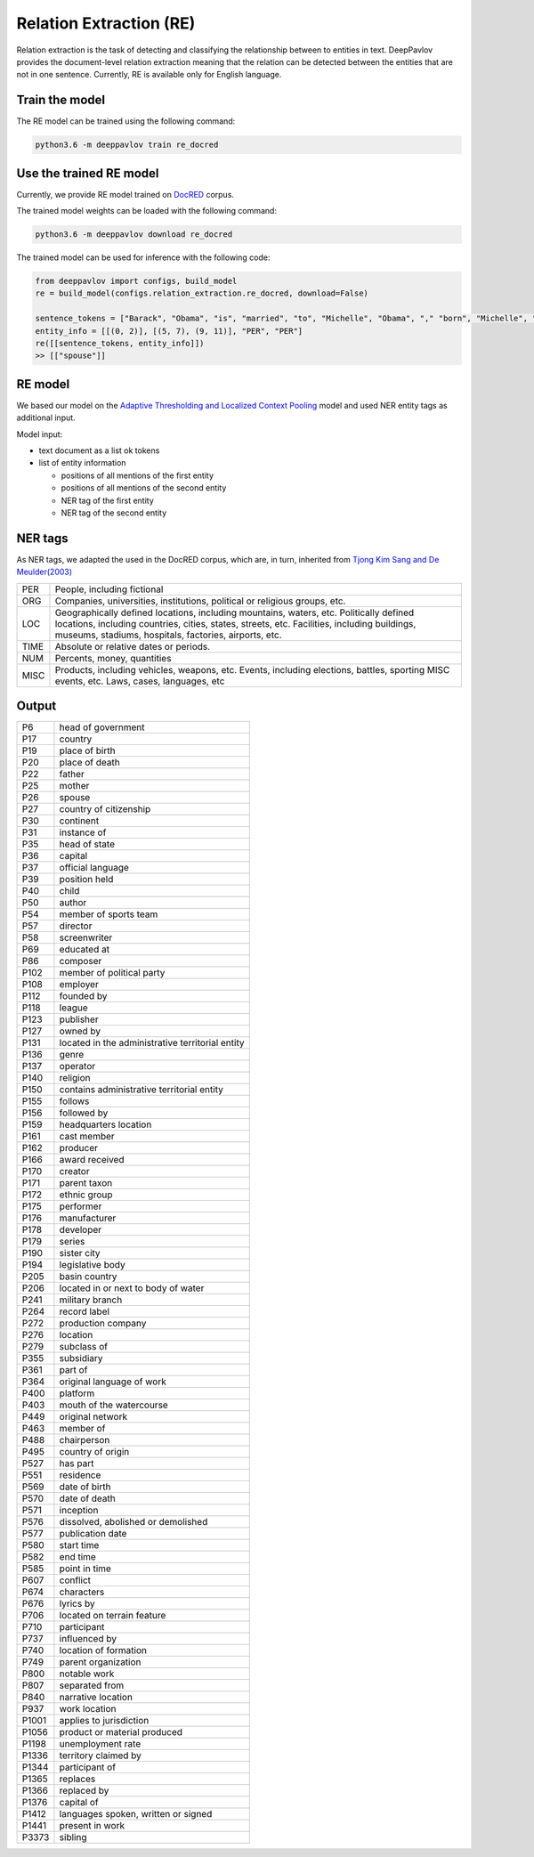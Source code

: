 Relation Extraction (RE)
==============================

Relation extraction is the task of detecting and classifying the relationship between to entities in text.
DeepPavlov provides the document-level relation extraction meaning that the relation can be detected between the entities that are not in one sentence.
Currently, RE is available only for English language.

Train the model
-----------------------

The RE model can be trained using the following command:

.. code:: bash

    python3.6 -m deeppavlov train re_docred

Use the trained RE model
-----------------------

Currently, we provide RE model trained on `DocRED <https://www.aclweb.org/anthology/|P19-1074/>`__ corpus.

The trained model weights can be loaded with the following command:

.. code:: bash

    python3.6 -m deeppavlov download re_docred

The trained model can be used for inference with the following code:

.. code:: python

    from deeppavlov import configs, build_model
    re = build_model(configs.relation_extraction.re_docred, download=False)

    sentence_tokens = ["Barack", "Obama", "is", "married", "to", "Michelle", "Obama", "," "born", "Michelle", "Robinson", "."]
    entity_info = [[(0, 2)], [(5, 7), (9, 11)], "PER", "PER"]
    re([[sentence_tokens, entity_info]])
    >> [["spouse"]]

RE model
-----------------------
We based our model on the `Adaptive Thresholding and Localized Context Pooling <https://arxiv.org/pdf/2010.11304.pdf>`__ model and used NER entity tags as additional input.

Model input:

- text document as a list ok tokens
- list of entity information

  - positions of all mentions of the first entity
  - positions of all mentions of the second entity
  - NER tag of the first entity
  - NER tag of the second entity

NER tags
-----------------------

As NER tags, we adapted the used in the DocRED corpus, which are, in turn, inherited from `Tjong Kim Sang and De Meulder(2003) <https://aclanthology.org/W03-0419/>`__

+-------+------------------------------------------------------------------------------------------------+
|PER    | People, including fictional                                                                    |
+-------+------------------------------------------------------------------------------------------------+
|ORG    | Companies, universities, institutions, political or religious groups, etc.                     |
+-------+------------------------------------------------------------------------------------------------+
|LOC    | Geographically defined locations, including mountains, waters, etc.                            |
|       | Politically defined locations, including countries, cities, states, streets, etc.              |
|       | Facilities, including buildings, museums, stadiums, hospitals, factories, airports, etc.       |
+-------+------------------------------------------------------------------------------------------------+
|TIME   | Absolute or relative dates or periods.                                                         |
+-------+------------------------------------------------------------------------------------------------+
|NUM    | Percents, money, quantities                                                                    |
+-------+------------------------------------------------------------------------------------------------+
|MISC   | Products, including vehicles, weapons, etc.                                                    |
|       | Events, including elections, battles, sporting MISC events, etc. Laws, cases, languages, etc   |
+-------+------------------------------------------------------------------------------------------------+


Output
-----------------------

+-------+-----------------------------------------------------+
|P6     |  head of government                                 |
+-------+-----------------------------------------------------+
|P17    |  country                                            |
+-------+-----------------------------------------------------+
|P19    |  place of birth                                     |
+-------+-----------------------------------------------------+
|P20    |  place of death                                     |
+-------+-----------------------------------------------------+
|P22    |  father                                             |
+-------+-----------------------------------------------------+
|P25    |  mother                                             |
+-------+-----------------------------------------------------+
|P26    |  spouse                                             |
+-------+-----------------------------------------------------+
|P27    |  country of citizenship                             |
+-------+-----------------------------------------------------+
|P30    |  continent                                          |
+-------+-----------------------------------------------------+
|P31    |  instance of                                        |
+-------+-----------------------------------------------------+
|P35    |  head of state                                      |
+-------+-----------------------------------------------------+
|P36    |  capital                                            |
+-------+-----------------------------------------------------+
|P37    |  official language                                  |
+-------+-----------------------------------------------------+
|P39    |  position held                                      |
+-------+-----------------------------------------------------+
|P40    |  child                                              |
+-------+-----------------------------------------------------+
|P50    |  author                                             |
+-------+-----------------------------------------------------+
|P54    |  member of sports team                              |
+-------+-----------------------------------------------------+
|P57    |  director                                           |
+-------+-----------------------------------------------------+
|P58    |  screenwriter                                       |
+-------+-----------------------------------------------------+
|P69    |  educated at                                        |
+-------+-----------------------------------------------------+
|P86    |  composer                                           |
+-------+-----------------------------------------------------+
|P102   |  member of political party                          |
+-------+-----------------------------------------------------+
|P108   |  employer                                           |
+-------+-----------------------------------------------------+
|P112   |  founded by                                         |
+-------+-----------------------------------------------------+
|P118   |  league                                             |
+-------+-----------------------------------------------------+
|P123   |  publisher                                          |
+-------+-----------------------------------------------------+
|P127   |  owned by                                           |
+-------+-----------------------------------------------------+
|P131   |  located in the administrative territorial entity   |
+-------+-----------------------------------------------------+
|P136   |  genre                                              |
+-------+-----------------------------------------------------+
|P137   |  operator                                           |
+-------+-----------------------------------------------------+
|P140   |  religion                                           |
+-------+-----------------------------------------------------+
|P150   |  contains administrative territorial entity         |
+-------+-----------------------------------------------------+
|P155   |  follows                                            |
+-------+-----------------------------------------------------+
|P156   |  followed by                                        |
+-------+-----------------------------------------------------+
|P159   |  headquarters location                              |
+-------+-----------------------------------------------------+
|P161   |  cast member                                        |
+-------+-----------------------------------------------------+
|P162   |  producer                                           |
+-------+-----------------------------------------------------+
|P166   |  award received                                     |
+-------+-----------------------------------------------------+
|P170   |  creator                                            |
+-------+-----------------------------------------------------+
|P171   |  parent taxon                                       |
+-------+-----------------------------------------------------+
|P172   |  ethnic group                                       |
+-------+-----------------------------------------------------+
|P175   |  performer                                          |
+-------+-----------------------------------------------------+
|P176   |  manufacturer                                       |
+-------+-----------------------------------------------------+
|P178   |  developer                                          |
+-------+-----------------------------------------------------+
|P179   |  series                                             |
+-------+-----------------------------------------------------+
|P190   |  sister city                                        |
+-------+-----------------------------------------------------+
|P194   |  legislative body                                   |
+-------+-----------------------------------------------------+
|P205   |  basin country                                      |
+-------+-----------------------------------------------------+
|P206   |  located in or next to body of water                |
+-------+-----------------------------------------------------+
|P241   |  military branch                                    |
+-------+-----------------------------------------------------+
|P264   |  record label                                       |
+-------+-----------------------------------------------------+
|P272   |  production company                                 |
+-------+-----------------------------------------------------+
|P276   |  location                                           |
+-------+-----------------------------------------------------+
|P279   |  subclass of                                        |
+-------+-----------------------------------------------------+
|P355   |  subsidiary                                         |
+-------+-----------------------------------------------------+
|P361   |  part of                                            |
+-------+-----------------------------------------------------+
|P364   |  original language of work                          |
+-------+-----------------------------------------------------+
|P400   |  platform                                           |
+-------+-----------------------------------------------------+
|P403   |  mouth of the watercourse                           |
+-------+-----------------------------------------------------+
|P449   |  original network                                   |
+-------+-----------------------------------------------------+
|P463   |  member of                                          |
+-------+-----------------------------------------------------+
|P488   |  chairperson                                        |
+-------+-----------------------------------------------------+
|P495   |  country of origin                                  |
+-------+-----------------------------------------------------+
|P527   |  has part                                           |
+-------+-----------------------------------------------------+
|P551   |  residence                                          |
+-------+-----------------------------------------------------+
|P569   |  date of birth                                      |
+-------+-----------------------------------------------------+
|P570   |  date of death                                      |
+-------+-----------------------------------------------------+
|P571   |  inception                                          |
+-------+-----------------------------------------------------+
|P576   |  dissolved, abolished or demolished                 |
+-------+-----------------------------------------------------+
|P577   |  publication date                                   |
+-------+-----------------------------------------------------+
|P580   |  start time                                         |
+-------+-----------------------------------------------------+
|P582   |  end time                                           |
+-------+-----------------------------------------------------+
|P585   |  point in time                                      |
+-------+-----------------------------------------------------+
|P607   |  conflict                                           |
+-------+-----------------------------------------------------+
|P674   |  characters                                         |
+-------+-----------------------------------------------------+
|P676   |  lyrics by                                          |
+-------+-----------------------------------------------------+
|P706   |  located on terrain feature                         |
+-------+-----------------------------------------------------+
|P710   |  participant                                        |
+-------+-----------------------------------------------------+
|P737   |  influenced by                                      |
+-------+-----------------------------------------------------+
|P740   |  location of formation                              |
+-------+-----------------------------------------------------+
|P749   |  parent organization                                |
+-------+-----------------------------------------------------+
|P800   |  notable work                                       |
+-------+-----------------------------------------------------+
|P807   |  separated from                                     |
+-------+-----------------------------------------------------+
|P840   |  narrative location                                 |
+-------+-----------------------------------------------------+
|P937   |  work location                                      |
+-------+-----------------------------------------------------+
|P1001  |  applies to jurisdiction                            |
+-------+-----------------------------------------------------+
|P1056  |  product or material produced                       |
+-------+-----------------------------------------------------+
|P1198  |  unemployment rate                                  |
+-------+-----------------------------------------------------+
|P1336  |  territory claimed by                               |
+-------+-----------------------------------------------------+
|P1344  |  participant of                                     |
+-------+-----------------------------------------------------+
|P1365  |  replaces                                           |
+-------+-----------------------------------------------------+
|P1366  |  replaced by                                        |
+-------+-----------------------------------------------------+
|P1376  |  capital of                                         |
+-------+-----------------------------------------------------+
|P1412  |  languages spoken, written or signed                |
+-------+-----------------------------------------------------+
|P1441  |  present in work                                    |
+-------+-----------------------------------------------------+
|P3373  |  sibling                                            |
+-------+-----------------------------------------------------+
